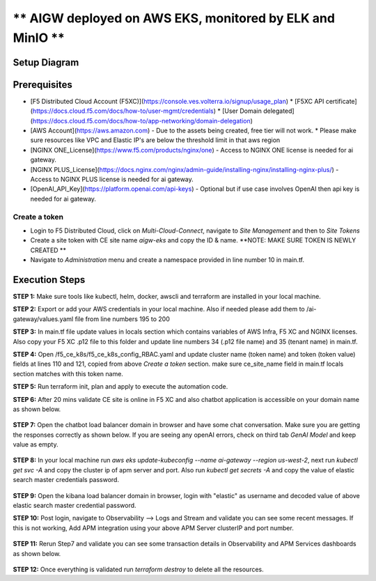 ** AIGW deployed on AWS EKS, monitored by ELK and MinIO **
###############################################################


Setup Diagram
***************


.. figure:: assets/XC_AIGW_ELK.jpeg


Prerequisites
***************

* [F5 Distributed Cloud Account (F5XC)](https://console.ves.volterra.io/signup/usage_plan)
  * [F5XC API certificate](https://docs.cloud.f5.com/docs/how-to/user-mgmt/credentials)
  * [User Domain delegated](https://docs.cloud.f5.com/docs/how-to/app-networking/domain-delegation)
* [AWS Account](https://aws.amazon.com) - Due to the assets being created, free tier will not work.
  * Please make sure resources like VPC and Elastic IP's are below the threshold limit in that aws region
* [NGINX ONE_License](https://www.f5.com/products/nginx/one) - Access to NGINX ONE license is needed for ai gateway.
* [NGINX PLUS_License](https://docs.nginx.com/nginx/admin-guide/installing-nginx/installing-nginx-plus/) - Access to NGINX PLUS license is needed for ai gateway.
* [OpenAI_API_Key](https://platform.openai.com/api-keys) - Optional but if use case involves OpenAI then api key is needed for ai gateway.


Create a token
-----------------------
- Login to F5 Distributed Cloud, click on `Multi-Cloud-Connect`, navigate to `Site Management` and then to `Site Tokens`

- Create a site token with CE site name `aigw-eks` and copy the ID & name. **NOTE: MAKE SURE TOKEN IS NEWLY CREATED **

- Navigate to `Administration` menu and create a namespace provided in line number 10 in main.tf.


Execution Steps
***************

**STEP 1:** Make sure tools like kubectl, helm, docker, awscli and terraform are installed in your local machine.

**STEP 2:** Export or add your AWS credentials in your local machine. Also if needed please add them to /ai-gateway/values.yaml file from line numbers 195 to 200

**STEP 3:** In main.tf file update values in locals section which contains variables of AWS Infra, F5 XC and NGINX licenses.
Also copy your F5 XC .p12 file to this folder and update line numbers 34 (.p12 file name) and 35 (tenant name) in main.tf.

**STEP 4:** Open /f5_ce_k8s/f5_ce_k8s_config_RBAC.yaml and update cluster name (token name) and token (token value) fields at lines 110 and 121, copied from above `Create a token` section. make sure ce_site_name field in main.tf locals section matches with this token name.

**STEP 5:** Run terraform init, plan and apply to execute the automation code.

**STEP 6:** After 20 mins validate CE site is online in F5 XC and also chatbot application is accessible on your domain name as shown below.

.. figure:: assets/site_online.png


**STEP 7:** Open the chatbot load balancer domain in browser and have some chat conversation. Make sure you are getting the responses correctly as shown below. If you are seeing any openAI errors, check on third tab `GenAI Model` and keep value as empty.

.. figure:: assets/chatbot_conversation.png


**STEP 8:** In your local machine run `aws eks update-kubeconfig --name ai-gateway --region us-west-2`, next run `kubectl get svc -A` and copy the cluster ip of apm server and port. Also run `kubectl get secrets -A` and copy the value of elastic search master credentials password.

.. figure:: assets/apm_service.png

.. figure:: assets/elastic_secret_password.png


**STEP 9:** Open the kibana load balancer domain in browser, login with "elastic" as username and decoded value of above elastic search master credential password.

**STEP 10:** Post login, navigate to Observability --> Logs and Stream and validate you can see some recent messages. If this is not working, Add APM integration using your above APM Server clusterIP and port number.

.. figure:: assets/elastic_apm_services.png


**STEP 11:** Rerun Step7 and validate you can see some transaction details in Observability and APM Services dashboards as shown below.

.. figure:: assets/elastic_logs_streams.png

.. figure:: assets/elastic_apm_services_logs.png


**STEP 12:** Once everything is validated run `terraform destroy` to delete all the resources.
